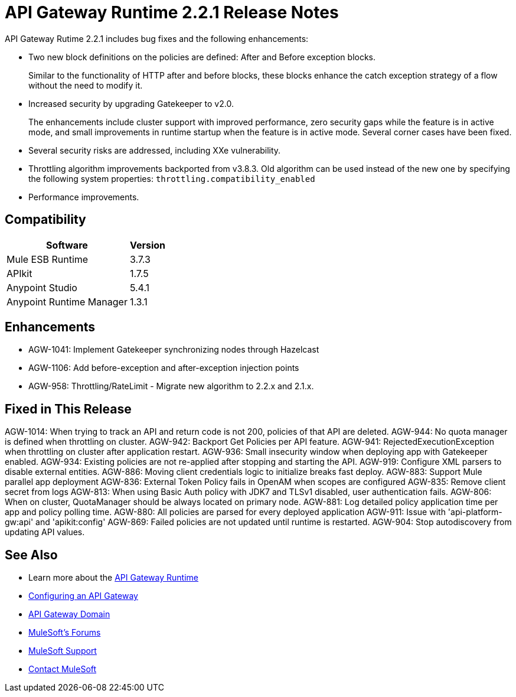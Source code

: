 = API Gateway Runtime 2.2.1 Release Notes
:keywords: api, gateway, 2.2.1, release notes

API Gateway Rutime 2.2.1 includes bug fixes and the following enhancements:

* Two new block definitions on the policies are defined: After and Before exception blocks. 
+
Similar to the functionality of HTTP after and before blocks, these blocks enhance the catch exception strategy of a flow without the need to modify it.
+
* Increased security by upgrading Gatekeeper to v2.0.
+
The enhancements include cluster support with improved performance, zero security gaps while the feature is in active mode, and small improvements in runtime startup when the feature is in active mode. Several corner cases have been fixed.
+
* Several security risks are addressed, including XXe vulnerability.
+
* Throttling algorithm improvements backported from v3.8.3. Old algorithm can be used instead of the new one by specifying the following system properties: `throttling.compatibility_enabled`
+
* Performance improvements.

== Compatibility

[%header%autowidth.spread]
|===
|Software |Version
|Mule ESB Runtime |3.7.3
|APIkit |1.7.5
|Anypoint Studio |5.4.1
|Anypoint Runtime Manager |1.3.1
|===

== Enhancements

* AGW-1041:  Implement Gatekeeper synchronizing nodes through Hazelcast
* AGW-1106: Add before-exception and after-exception injection points
* AGW-958: Throttling/RateLimit - Migrate new algorithm to 2.2.x and 2.1.x.

== Fixed in This Release

AGW-1014: When trying to track an API and return code is not 200, policies of that API are deleted.
AGW-944: No quota manager is defined when throttling on cluster.
AGW-942: Backport Get Policies per API feature.
AGW-941: RejectedExecutionException when throttling on cluster after application restart.
AGW-936: Small insecurity window when deploying app with Gatekeeper enabled.
AGW-934: Existing policies are not re-applied after stopping and starting the API.
AGW-919: Configure XML parsers to disable external entities.
AGW-886: Moving client credentials logic to initialize breaks fast deploy.
AGW-883: Support Mule parallel app deployment
AGW-836: External Token Policy fails in OpenAM when scopes are configured
AGW-835: Remove client secret from logs
AGW-813: When using Basic Auth policy with JDK7 and TLSv1 disabled, user authentication fails.
AGW-806: When on cluster, QuotaManager should be always located on primary node.
AGW-881: Log detailed policy application time per app and policy polling time.
AGW-880: All policies are parsed for every deployed application
AGW-911: Issue with 'api-platform-gw:api' and 'apikit:config'
AGW-869: Failed policies are not updated until runtime is restarted.
AGW-904: Stop autodiscovery from updating API values.

== See Also

* Learn more about the link:/api-manager/api-gateway-runtime-archive[API Gateway Runtime]
* link:/api-manager/configuring-an-api-gateway[Configuring an API Gateway]
* link:/api-manager/api-gateway-domain[API Gateway Domain]
* link:http://forums.mulesoft.com[MuleSoft's Forums]
* link:https://www.mulesoft.com/support-and-services/mule-esb-support-license-subscription[MuleSoft Support]
* mailto:support@mulesoft.com[Contact MuleSoft]
